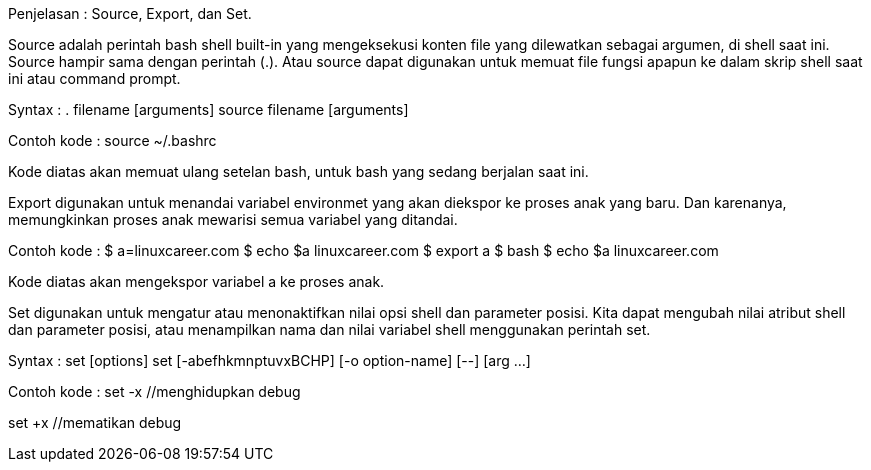 Penjelasan :
Source, Export, dan Set.


Source adalah perintah bash shell built-in yang mengeksekusi konten file yang dilewatkan sebagai argumen, di shell saat ini. Source hampir sama dengan perintah (.). Atau source dapat digunakan untuk memuat file fungsi apapun ke dalam skrip shell saat ini atau command prompt.

Syntax :
. filename [arguments]
source filename [arguments]

Contoh kode :
source ~/.bashrc

Kode diatas akan memuat ulang setelan bash, untuk bash yang sedang berjalan saat ini.


Export digunakan untuk menandai variabel environmet yang akan diekspor ke proses anak yang baru. Dan karenanya, memungkinkan proses anak mewarisi semua variabel yang ditandai.

Contoh kode :
$ a=linuxcareer.com
$ echo $a
linuxcareer.com
$ export a
$ bash
$ echo $a
linuxcareer.com

Kode diatas akan mengekspor variabel a ke proses anak.


Set digunakan untuk mengatur atau menonaktifkan nilai opsi shell dan parameter posisi. Kita dapat mengubah nilai atribut shell dan parameter posisi, atau menampilkan nama dan nilai variabel shell menggunakan perintah set.

Syntax :
set [options]
set [-abefhkmnptuvxBCHP] [-o option-name] [--] [arg ...]

Contoh kode :
set -x //menghidupkan debug

set +x //mematikan debug

//test git SSH
